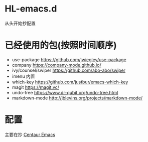 * HL-emacs.d
  从头开始抄配置

* 已经使用的包(按照时间顺序)
  - use-package  https://github.com/jwiegley/use-package
  - company  https://company-mode.github.io/
  - ivy/counsel/swiper  https://github.com/abo-abo/swiper
  - imenu  内置
  - which-key  https://github.com/justbur/emacs-which-key
  - magit  https://magit.vc/
  - undo-tree  https://www.dr-qubit.org/undo-tree.html
  - markdown-mode http://jblevins.org/projects/markdown-mode/

* 配置  
主要在抄 [[https://seagle0128.github.io/.emacs.d/][Centaur Emacs]]
